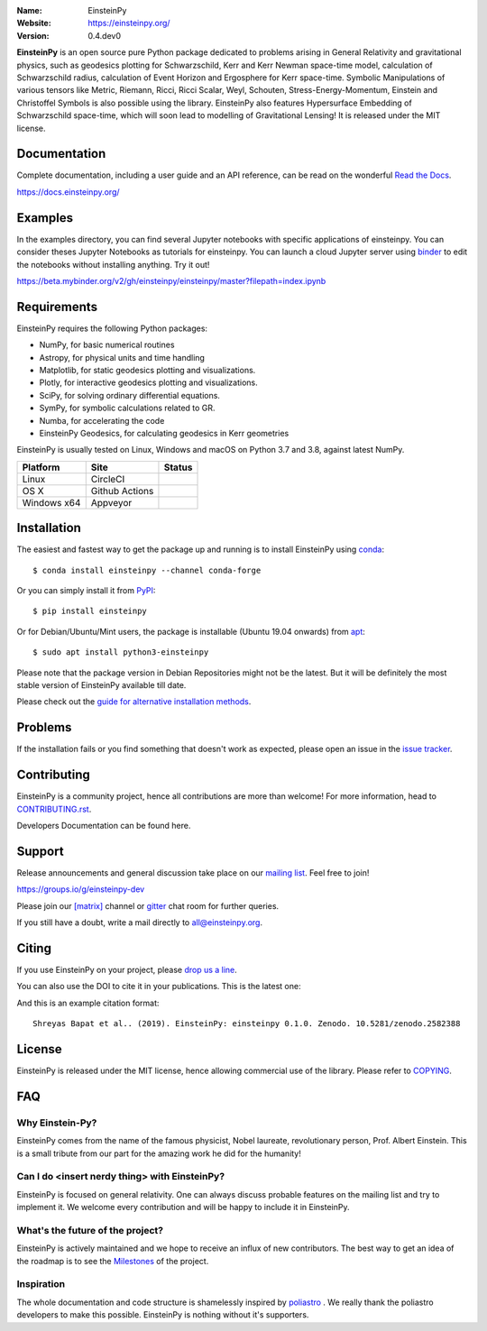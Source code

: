 .. einsteinpy

.. image:: https://blog.einsteinpy.org/img/logo.png
   :target: https://einsteinpy.org/
   :alt: EinsteinPy logo
   :width: 675px
   :align: center

.. |astropy| image:: http://img.shields.io/badge/powered%20by-AstroPy-orange.svg?style=flat-square
   :target: http://www.astropy.org/

.. |mailing| image:: https://img.shields.io/badge/mailing%20list-groups.io-8cbcd1.svg?style=flat-square
   :target: https://groups.io/g/einsteinpy-dev

.. |doi| image:: https://zenodo.org/badge/168302584.svg?style=flat-square
   :target: https://zenodo.org/badge/latestdoi/168302584

.. |gitter| image:: https://img.shields.io/gitter/room/EinsteinPy-Project/EinsteinPy.svg?logo=gitter&style=flat-square
   :alt: Join the chat at https://gitter.im/EinsteinPy-Project/EinsteinPy
   :target: https://gitter.im/EinsteinPy-Project/EinsteinPy?utm_source=badge&utm_medium=badge&utm_campaign=pr-badge&utm_content=badge

.. |riotchat| image:: https://img.shields.io/matrix/einsteinpy:matrix.org.svg?logo=riot&style=flat-square
   :target: https://riot.im/app/#/room/#einsteinpy:matrix.org

.. |license| image:: https://img.shields.io/badge/license-MIT-blue.svg?style=flat-square
   :target: https://github.com/einsteinpy/einsteinpy/raw/master/COPYING

.. |docs| image:: https://img.shields.io/badge/docs-latest-brightgreen.svg?style=flat-square
   :target: https://docs.einsteinpy.org/en/latest/?badge=latest

.. |codeclimate| image:: https://img.shields.io/codeclimate/maintainability/einsteinpy/einsteinpy.svg?logo=code-climate&style=flat-square
   :target: https://codeclimate.com/github/einsteinpy/einsteinpy/maintainability
   :alt: Maintainability

.. |circleci| image:: https://img.shields.io/circleci/project/github/einsteinpy/einsteinpy/master.svg?style=flat-square&logo=circleci
   :target: https://circleci.com/gh/einsteinpy/einsteinpy

.. |ghactions| image:: https://img.shields.io/github/workflow/status/einsteinpy/einsteinpy/Test_MacOS?logo=github&style=flat-square
   :target: https://github.com/einsteinpy/einsteinpy/actions?query=branch%3Amaster

.. |codecov| image:: https://img.shields.io/codecov/c/github/einsteinpy/einsteinpy.svg?style=flat-square
   :target: https://codecov.io/github/einsteinpy/einsteinpy?branch=master

.. |appveyor| image:: https://img.shields.io/appveyor/ci/shreyasbapat/einsteinpy/master?logo=appveyor&style=flat-square
   :target: https://ci.appveyor.com/project/shreyasbapat/einsteinpy/branch/master

.. |orcid-shreyas| image:: https://img.shields.io/badge/id-0000--0002--0870--4665-a6ce39.svg
   :target: https://orcid.org/0000-0002-0870-4665

:Name: EinsteinPy
:Website: https://einsteinpy.org/
:Version: 0.4.dev0

|astropy| |mailing| |gitter| |riotchat| |license| |docs|

|circleci| |ghactions| |appveyor| |codecov| |codeclimate|

**EinsteinPy** is an open source pure Python package dedicated to problems arising
in General Relativity and gravitational physics, such as geodesics plotting for
Schwarzschild, Kerr and Kerr Newman space-time model, calculation of Schwarzschild
radius, calculation of Event Horizon and Ergosphere for Kerr space-time. Symbolic
Manipulations of various tensors like Metric, Riemann, Ricci, Ricci Scalar, Weyl,
Schouten, Stress-Energy-Momentum, Einstein and Christoffel Symbols is also possible
using the library. EinsteinPy also features Hypersurface Embedding of Schwarzschild
space-time, which will soon lead to modelling of Gravitational Lensing!
It is released under the MIT license.

Documentation
=============

|docs|

Complete documentation, including a user guide and an API reference, can be read on
the wonderful `Read the Docs`_.

https://docs.einsteinpy.org/

.. _`Read the Docs`: https://readthedocs.org/

Examples
========

.. |mybinder| image:: https://img.shields.io/badge/launch-binder-e66581.svg?style=flat-square
   :target: https://beta.mybinder.org/v2/gh/einsteinpy/einsteinpy/master?filepath=index.ipynb

|mybinder|

In the examples directory, you can find several Jupyter notebooks with specific
applications of einsteinpy. You can consider theses Jupyter Notebooks as tutorials for einsteinpy.
You can launch a cloud Jupyter server using `binder`_ to edit
the notebooks without installing anything. Try it out!

https://beta.mybinder.org/v2/gh/einsteinpy/einsteinpy/master?filepath=index.ipynb

.. _binder: https://beta.mybinder.org/

Requirements
============

EinsteinPy requires the following Python packages:

* NumPy, for basic numerical routines
* Astropy, for physical units and time handling
* Matplotlib, for static geodesics plotting and visualizations.
* Plotly, for interactive geodesics plotting and visualizations.
* SciPy, for solving ordinary differential equations.
* SymPy, for symbolic calculations related to GR.
* Numba, for accelerating the code
* EinsteinPy Geodesics, for calculating geodesics in Kerr geometries

EinsteinPy is usually tested on Linux, Windows and macOS on Python 3.7 and 3.8, against latest NumPy.

==============  ===============  ===================
Platform        Site             Status
==============  ===============  ===================
Linux           CircleCI         |circleci|
OS X            Github Actions   |ghactions|
Windows x64     Appveyor         |appveyor|
==============  ===============  ===================

Installation
============

The easiest and fastest way to get the package up and running is to
install EinsteinPy using `conda <http://conda.io>`_::

  $ conda install einsteinpy --channel conda-forge
  
Or you can simply install it from `PyPI <https://pypi.org/>`_::

  $ pip install einsteinpy

Or for Debian/Ubuntu/Mint users, the package is installable (Ubuntu 19.04 onwards) from `apt <https://packages.debian.org/sid/python3-einsteinpy>`_::

  $ sudo apt install python3-einsteinpy

Please note that the package version in Debian Repositories might not be the latest.
But it will be definitely the most stable version of EinsteinPy available till date.

Please check out the `guide for alternative installation methods`_.

.. _`guide for alternative installation methods`: https://einsteinpy.github.io/installation/


Problems
========

If the installation fails or you find something that doesn't work as expected,
please open an issue in the `issue tracker`_.

.. _`issue tracker`: https://github.com/einsteinpy/einsteinpy/issues

Contributing
============

EinsteinPy is a community project, hence all contributions are more than
welcome! For more information, head to `CONTRIBUTING.rst`_.

.. _`CONTRIBUTING.rst`: https://github.com/einsteinpy/einsteinpy/blob/master/CONTRIBUTING.rst

Developers Documentation can be found here.

Support
=======

|mailing|

Release announcements and general discussion take place on our `mailing list`_.
Feel free to join!

.. _`mailing list`: https://groups.io/g/einsteinpy-dev

https://groups.io/g/einsteinpy-dev

Please join our `[matrix]`_ channel or `gitter`_ chat room for further queries.

.. _`[matrix]`: https://matrix.to/#/#einsteinpy:matrix.org

.. _`gitter`: https://gitter.im/EinsteinPy-Project/EinsteinPy

If you still have a doubt, write a mail directly to `all@einsteinpy.org <mailto:all@einsteinpy.org>`_.

Citing
======

If you use EinsteinPy on your project, please
`drop us a line <mailto:all@einsteinpy.org>`_.

You can also use the DOI to cite it in your publications. This is the latest
one:

|doi|

And this is an example citation format::

 Shreyas Bapat et al.. (2019). EinsteinPy: einsteinpy 0.1.0. Zenodo. 10.5281/zenodo.2582388


License
=======

|license|

EinsteinPy is released under the MIT license, hence allowing commercial
use of the library. Please refer to `COPYING`_.

.. _`COPYING`: https://github.com/einsteinpy/einsteinpy/blob/master/COPYING

FAQ
===

Why Einstein-Py?
----------------

EinsteinPy comes from the name of the famous physicist, Nobel laureate, revolutionary person, Prof. Albert Einstein.
This is a small tribute from our part for the amazing work he did for the humanity!


Can I do <insert nerdy thing> with EinsteinPy?
----------------------------------------------

EinsteinPy is focused on general relativity.  One can always discuss probable features on the mailing list and try to implement it.
We welcome every contribution and will be happy to include it in EinsteinPy.

What's the future of the project?
---------------------------------

EinsteinPy is actively maintained and we hope to receive an influx of new contributors.
The best way to get an idea of the roadmap is to see the `Milestones`_ of
the project.

.. _`Milestones`: https://github.com/einsteinpy/einsteinpy/milestones

Inspiration
-----------

The whole documentation and code structure is shamelessly inspired by `poliastro`_ . We really thank the poliastro
developers to make this possible. EinsteinPy is nothing without it's supporters.

.. _`poliastro`: https://docs.poliastro.space/
